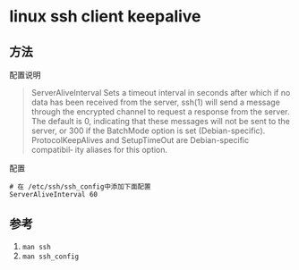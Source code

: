 * linux ssh client keepalive
** 方法
配置说明
#+BEGIN_QUOTE
ServerAliveInterval
    Sets a timeout interval in seconds after which if no data has been received from the server, ssh(1) will send a message through the
    encrypted channel to request a response from the server.  The default is 0, indicating that these messages will not be sent to the
    server, or 300 if the BatchMode option is set (Debian-specific).  ProtocolKeepAlives and SetupTimeOut are Debian-specific compatibil‐
    ity aliases for this option.
#+END_QUOTE
配置
#+BEGIN_SRC shell
# 在 /etc/ssh/ssh_config中添加下面配置
ServerAliveInterval 60
#+END_SRC
** 参考
1. ~man ssh~
2. ~man ssh_config~
